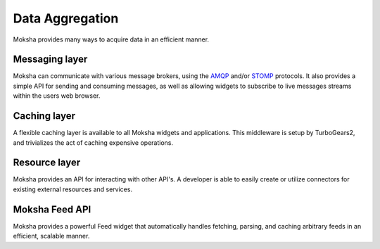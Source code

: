 ================
Data Aggregation
================

Moksha provides many ways to acquire data in an efficient manner.

Messaging layer
---------------

Moksha can communicate with various message brokers, using the `AMQP <http://amqp.org>`_ and/or `STOMP <http://stomp.codehaus.org/Protocol>`_ protocols.  It also provides a simple API for sending and consuming messages, as well as allowing widgets to subscribe to live messages streams within the users web browser.

Caching layer
-------------

A flexible caching layer is available to all Moksha widgets and applications.
This middleware is setup by TurboGears2, and trivializes the act of caching
expensive operations.

Resource layer
--------------

Moksha provides an API for interacting with other API's.  A developer is able
to easily create or utilize connectors for existing external resources and
services.

Moksha Feed API
---------------

Moksha provides a powerful Feed widget that automatically handles fetching,
parsing, and caching arbitrary feeds in an efficient, scalable manner.
